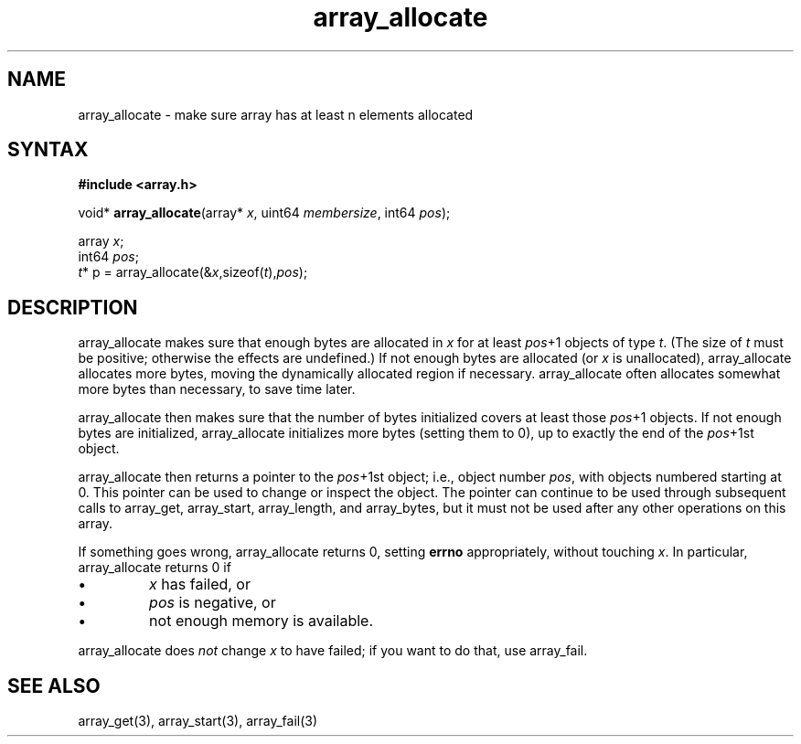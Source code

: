 .TH array_allocate 3
.SH NAME
array_allocate \- make sure array has at least n elements allocated
.SH SYNTAX
.B #include <array.h>

void* \fBarray_allocate\fP(array* \fIx\fR, uint64 \fImembersize\fR, int64 \fIpos\fR);

  array \fIx\fR;
  int64 \fIpos\fR;
  \fIt\fR* p = array_allocate(&\fIx\fR,sizeof(\fIt\fR),\fIpos\fR);

.SH DESCRIPTION
array_allocate makes sure that enough bytes are allocated in \fIx\fR for
at least \fIpos\fR+1 objects of type \fIt\fR. (The size of \fIt\fR must
be positive; otherwise the effects are undefined.) If not enough bytes
are allocated (or \fIx\fR is unallocated), array_allocate allocates more
bytes, moving the dynamically allocated region if necessary.
array_allocate often allocates somewhat more bytes than necessary, to
save time later.

array_allocate then makes sure that the number of bytes initialized
covers at least those \fIpos\fR+1 objects. If not enough bytes are
initialized, array_allocate initializes more bytes (setting them to 0),
up to exactly the end of the \fIpos\fR+1st object.

array_allocate then returns a pointer to the \fIpos\fR+1st object; i.e.,
object number \fIpos\fR, with objects numbered starting at 0. This
pointer can be used to change or inspect the object. The pointer can
continue to be used through subsequent calls to array_get, array_start,
array_length, and array_bytes, but it must not be used after any other
operations on this array.

If something goes wrong, array_allocate returns 0, setting \fBerrno\fR
appropriately, without touching \fIx\fR. In particular, array_allocate
returns 0 if

.sp 1
.IP \(bu
\fIx\fR has failed, or
.IP \(bu
\fIpos\fR is negative, or
.IP \(bu
not enough memory is available.
.PP

array_allocate does \fInot\fR change \fIx\fR to have failed; if you want
to do that, use array_fail.

.SH "SEE ALSO"
array_get(3), array_start(3), array_fail(3)
